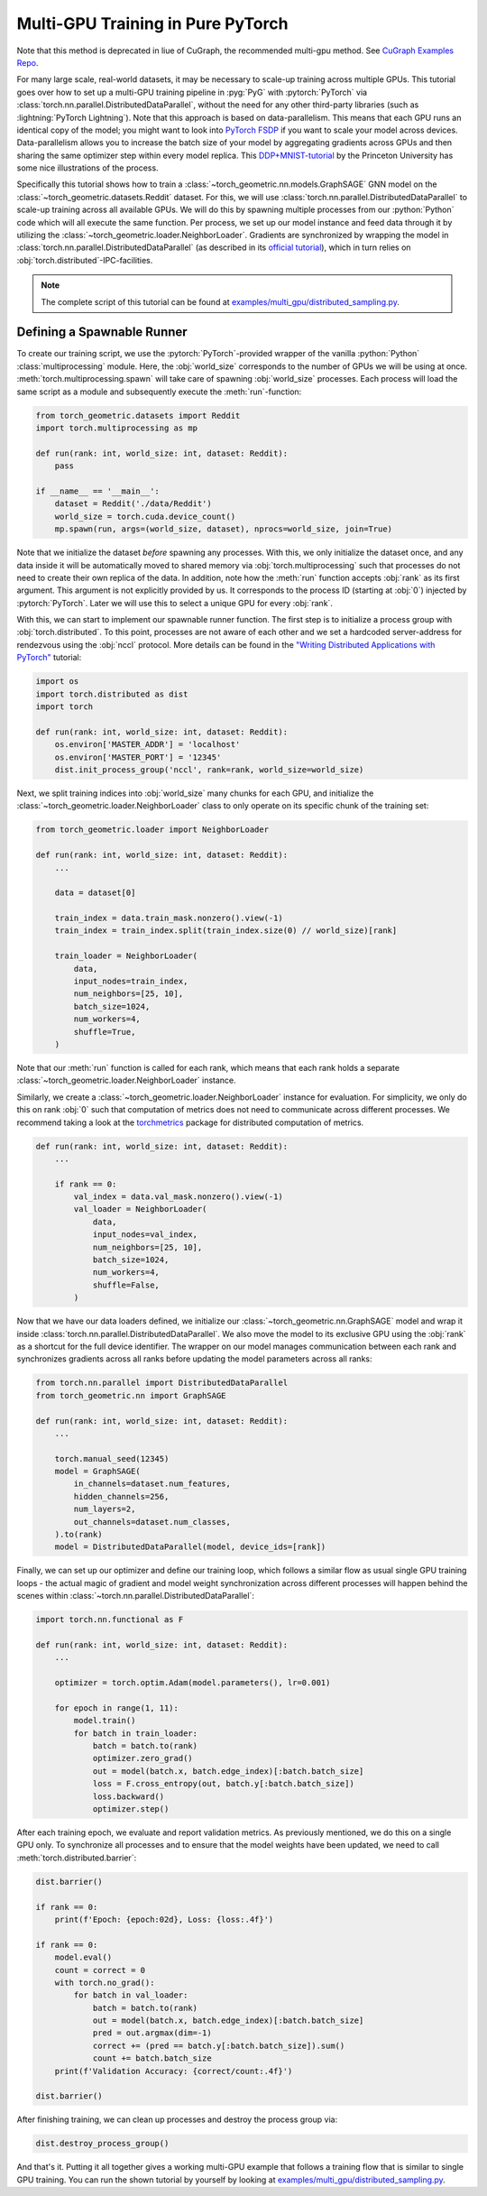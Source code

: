 Multi-GPU Training in Pure PyTorch
==================================
Note that this method is deprecated in liue of CuGraph, the recommended multi-gpu method. See `CuGraph Examples Repo <https://github.com/rapidsai/cugraph-gnn/tree/main/python/cugraph-pyg/cugraph_pyg/examples>`_.


For many large scale, real-world datasets, it may be necessary to scale-up training across multiple GPUs.
This tutorial goes over how to set up a multi-GPU training  pipeline in :pyg:`PyG` with :pytorch:`PyTorch` via :class:`torch.nn.parallel.DistributedDataParallel`, without the need for any other third-party libraries (such as :lightning:`PyTorch Lightning`).
Note that this approach is based on data-parallelism.
This means that each GPU runs an identical copy of the model; you might want to look into `PyTorch FSDP <https://arxiv.org/abs/2304.11277>`_ if you want to scale your model across devices.
Data-parallelism allows you to increase the batch size of your model by aggregating gradients across GPUs and then sharing the same optimizer step within every model replica.
This `DDP+MNIST-tutorial <https://github.com/PrincetonUniversity/multi_gpu_training/tree/main/02_pytorch_ddp#overall-idea-of-distributed-data-parallel>`_  by the Princeton University has some nice illustrations of the process.

Specifically this tutorial shows how to train a :class:`~torch_geometric.nn.models.GraphSAGE` GNN model on the :class:`~torch_geometric.datasets.Reddit` dataset.
For this, we will use :class:`torch.nn.parallel.DistributedDataParallel` to scale-up training across all available GPUs.
We will do this by spawning multiple processes from our :python:`Python` code which will all execute the same function.
Per process, we set up our model instance and feed data through it by utilizing the :class:`~torch_geometric.loader.NeighborLoader`.
Gradients are synchronized by wrapping the model in :class:`torch.nn.parallel.DistributedDataParallel` (as described in its `official tutorial <https://pytorch.org/tutorials/intermediate/ddp_tutorial.html>`_), which in turn relies on :obj:`torch.distributed`-IPC-facilities.

.. note::
    The complete script of this tutorial can be found at `examples/multi_gpu/distributed_sampling.py <https://github.com/pyg-team/pytorch_geometric/blob/master/examples/multi_gpu/distributed_sampling.py>`_.

Defining a Spawnable Runner
~~~~~~~~~~~~~~~~~~~~~~~~~~~

To create our training script, we use the :pytorch:`PyTorch`-provided wrapper of the vanilla :python:`Python` :class:`multiprocessing` module.
Here, the :obj:`world_size` corresponds to the number of GPUs we will be using at once.
:meth:`torch.multiprocessing.spawn` will take care of spawning :obj:`world_size` processes.
Each process will load the same script as a module and subsequently execute the :meth:`run`-function:

.. code-block:: python

    from torch_geometric.datasets import Reddit
    import torch.multiprocessing as mp

    def run(rank: int, world_size: int, dataset: Reddit):
        pass

    if __name__ == '__main__':
        dataset = Reddit('./data/Reddit')
        world_size = torch.cuda.device_count()
        mp.spawn(run, args=(world_size, dataset), nprocs=world_size, join=True)

Note that we initialize the dataset *before* spawning any processes.
With this, we only initialize the dataset once, and any data inside it will be automatically moved to shared memory via :obj:`torch.multiprocessing` such that processes do not need to create their own replica of the data.
In addition, note how the :meth:`run` function accepts :obj:`rank` as its first argument.
This argument is not explicitly provided by us.
It corresponds to the process ID (starting at :obj:`0`) injected by :pytorch:`PyTorch`.
Later we will use this to select a unique GPU for every :obj:`rank`.

With this, we can start to implement our spawnable runner function.
The first step is to initialize a process group with :obj:`torch.distributed`.
To this point, processes are not aware of each other and we set a hardcoded server-address for rendezvous using the :obj:`nccl` protocol.
More details can be found in the `"Writing Distributed Applications with PyTorch" <https://pytorch.org/tutorials/intermediate/dist_tuto.html>`_ tutorial:

.. code-block:: python

    import os
    import torch.distributed as dist
    import torch

    def run(rank: int, world_size: int, dataset: Reddit):
        os.environ['MASTER_ADDR'] = 'localhost'
        os.environ['MASTER_PORT'] = '12345'
        dist.init_process_group('nccl', rank=rank, world_size=world_size)

Next, we split training indices into :obj:`world_size` many chunks for each GPU, and initialize the :class:`~torch_geometric.loader.NeighborLoader` class to only operate on its specific chunk of the training set:

.. code-block:: python

    from torch_geometric.loader import NeighborLoader

    def run(rank: int, world_size: int, dataset: Reddit):
        ...

        data = dataset[0]

        train_index = data.train_mask.nonzero().view(-1)
        train_index = train_index.split(train_index.size(0) // world_size)[rank]

        train_loader = NeighborLoader(
            data,
            input_nodes=train_index,
            num_neighbors=[25, 10],
            batch_size=1024,
            num_workers=4,
            shuffle=True,
        )

Note that our :meth:`run` function is called for each rank, which means that each rank holds a separate :class:`~torch_geometric.loader.NeighborLoader` instance.

Similarly, we create a :class:`~torch_geometric.loader.NeighborLoader` instance for evaluation.
For simplicity, we only do this on rank :obj:`0` such that computation of metrics does not need to communicate across different processes.
We recommend taking a look at the `torchmetrics <https://torchmetrics.readthedocs.io/en/stable/>`_ package for distributed computation of metrics.

.. code-block:: python

    def run(rank: int, world_size: int, dataset: Reddit):
        ...

        if rank == 0:
            val_index = data.val_mask.nonzero().view(-1)
            val_loader = NeighborLoader(
                data,
                input_nodes=val_index,
                num_neighbors=[25, 10],
                batch_size=1024,
                num_workers=4,
                shuffle=False,
            )

Now that we have our data loaders defined, we initialize our :class:`~torch_geometric.nn.GraphSAGE` model and wrap it inside :class:`torch.nn.parallel.DistributedDataParallel`.
We also move the model to its exclusive GPU using the :obj:`rank` as a shortcut for the full device identifier.
The wrapper on our model manages communication between each rank and synchronizes gradients across all ranks before updating the model parameters across all ranks:

.. code-block:: python

    from torch.nn.parallel import DistributedDataParallel
    from torch_geometric.nn import GraphSAGE

    def run(rank: int, world_size: int, dataset: Reddit):
        ...

        torch.manual_seed(12345)
        model = GraphSAGE(
            in_channels=dataset.num_features,
            hidden_channels=256,
            num_layers=2,
            out_channels=dataset.num_classes,
        ).to(rank)
        model = DistributedDataParallel(model, device_ids=[rank])

Finally, we can set up our optimizer and define our training loop, which follows a similar flow as usual single GPU training loops - the actual magic of gradient and model weight synchronization across different processes will happen behind the scenes within :class:`~torch.nn.parallel.DistributedDataParallel`:

.. code-block:: python

    import torch.nn.functional as F

    def run(rank: int, world_size: int, dataset: Reddit):
        ...

        optimizer = torch.optim.Adam(model.parameters(), lr=0.001)

        for epoch in range(1, 11):
            model.train()
            for batch in train_loader:
                batch = batch.to(rank)
                optimizer.zero_grad()
                out = model(batch.x, batch.edge_index)[:batch.batch_size]
                loss = F.cross_entropy(out, batch.y[:batch.batch_size])
                loss.backward()
                optimizer.step()

After each training epoch, we evaluate and report validation metrics.
As previously mentioned, we do this on a single GPU only.
To synchronize all processes and to ensure that the model weights have been updated, we need to call :meth:`torch.distributed.barrier`:

.. code-block:: python

            dist.barrier()

            if rank == 0:
                print(f'Epoch: {epoch:02d}, Loss: {loss:.4f}')

            if rank == 0:
                model.eval()
                count = correct = 0
                with torch.no_grad():
                    for batch in val_loader:
                        batch = batch.to(rank)
                        out = model(batch.x, batch.edge_index)[:batch.batch_size]
                        pred = out.argmax(dim=-1)
                        correct += (pred == batch.y[:batch.batch_size]).sum()
                        count += batch.batch_size
                print(f'Validation Accuracy: {correct/count:.4f}')

            dist.barrier()

After finishing training, we can clean up processes and destroy the process group via:

.. code-block:: python

        dist.destroy_process_group()

And that's it.
Putting it all together gives a working multi-GPU example that follows a training flow that is similar to single GPU training.
You can run the shown tutorial by yourself by looking at `examples/multi_gpu/distributed_sampling.py <https://github.com/pyg-team/pytorch_geometric/blob/master/examples/multi_gpu/distributed_sampling.py>`_.
